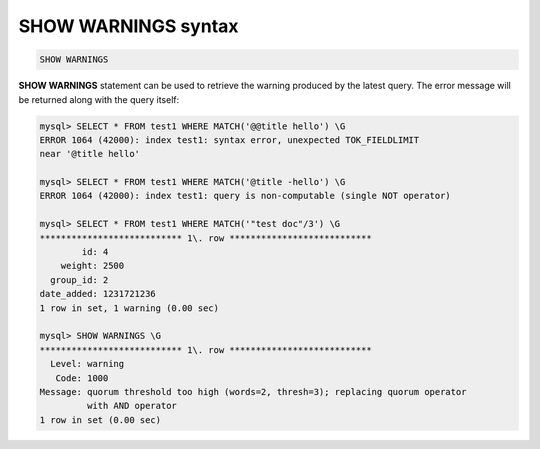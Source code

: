 .. _show_warnings_syntax:

SHOW WARNINGS syntax
--------------------

.. code-block:: none


    SHOW WARNINGS

**SHOW WARNINGS** statement can be used to retrieve the warning
produced by the latest query. The error message will be returned along
with the query itself:

.. code-block:: none


    mysql> SELECT * FROM test1 WHERE MATCH('@@title hello') \G
    ERROR 1064 (42000): index test1: syntax error, unexpected TOK_FIELDLIMIT
    near '@title hello'

    mysql> SELECT * FROM test1 WHERE MATCH('@title -hello') \G
    ERROR 1064 (42000): index test1: query is non-computable (single NOT operator)

    mysql> SELECT * FROM test1 WHERE MATCH('"test doc"/3') \G
    *************************** 1\. row ***************************
            id: 4
        weight: 2500
      group_id: 2
    date_added: 1231721236
    1 row in set, 1 warning (0.00 sec)

    mysql> SHOW WARNINGS \G
    *************************** 1\. row ***************************
      Level: warning
       Code: 1000
    Message: quorum threshold too high (words=2, thresh=3); replacing quorum operator
             with AND operator
    1 row in set (0.00 sec)

